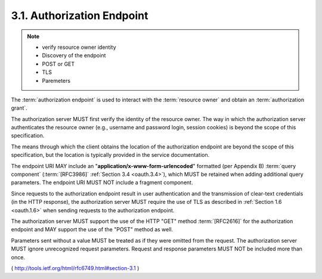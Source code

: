 3.1. Authorization Endpoint
---------------------------------------

.. note::
    - verify resource owner identity
    - Discovery of the endpoint
    - POST or GET
    - TLS
    - Paremeters

The :term:`authorization endpoint` is used to interact 
with the :term:`resource owner` and obtain an :term:`authorization grant`.  

The authorization server MUST first verify the identity of the resource owner.  
The way in which the authorization server authenticates the resource owner
(e.g., username and password login, session cookies) 
is beyond the scope of this specification.

The means through which the client obtains the location of 
the authorization endpoint are beyond the scope of this specification,
but the location is typically provided in the service documentation.

The endpoint URI MAY include an "**application/x-www-form-urlencoded**"
formatted (per Appendix B) :term:`query component` 
(:term:`[RFC3986]` :ref:`Section 3.4 <oauth.3.4>`),
which MUST be retained when adding additional query parameters.  
The endpoint URI MUST NOT include a fragment component.

Since requests to the authorization endpoint result in user authentication 
and the transmission of clear-text credentials 
(in the HTTP response), 
the authorization server MUST require the use of TLS 
as described in :ref:`Section 1.6 <oauth.1.6>` 
when sending requests to the authorization endpoint.

The authorization server MUST support the use of the HTTP "GET"
method :term:`[RFC2616]` for the authorization endpoint and 
MAY support the use of the "POST" method as well.

Parameters sent without a value MUST be treated 
as if they were omitted from the request.  
The authorization server MUST ignore unrecognized request parameters.  
Request and response parameters MUST NOT be included more than once.

( http://tools.ietf.org/html/rfc6749.html#section-3.1 )
